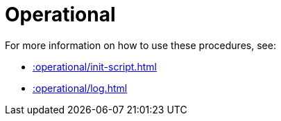 [[operational]]
= Operational
:description: This chapter describes operational procedures in the APOC Extended library.



For more information on how to use these procedures, see:

* xref::operational/init-script.adoc[]
* xref::operational/log.adoc[]
